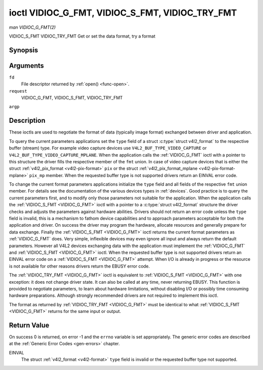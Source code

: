 .. -*- coding: utf-8; mode: rst -*-

.. _VIDIOC_G_FMT:

************************************************
ioctl VIDIOC_G_FMT, VIDIOC_S_FMT, VIDIOC_TRY_FMT
************************************************

*man VIDIOC_G_FMT(2)*

VIDIOC_S_FMT
VIDIOC_TRY_FMT
Get or set the data format, try a format


Synopsis
========

.. c:function:: int ioctl( int fd, int request, struct v4l2_format *argp )

Arguments
=========

``fd``
    File descriptor returned by :ref:`open() <func-open>`.

``request``
    VIDIOC_G_FMT, VIDIOC_S_FMT, VIDIOC_TRY_FMT

``argp``


Description
===========

These ioctls are used to negotiate the format of data (typically image
format) exchanged between driver and application.

To query the current parameters applications set the ``type`` field of a
struct :c:type:`struct v4l2_format` to the respective buffer (stream)
type. For example video capture devices use
``V4L2_BUF_TYPE_VIDEO_CAPTURE`` or
``V4L2_BUF_TYPE_VIDEO_CAPTURE_MPLANE``. When the application calls the
:ref:`VIDIOC_G_FMT` ioctl with a pointer to this structure the driver fills
the respective member of the ``fmt`` union. In case of video capture
devices that is either the struct
:ref:`v4l2_pix_format <v4l2-pix-format>` ``pix`` or the struct
:ref:`v4l2_pix_format_mplane <v4l2-pix-format-mplane>` ``pix_mp``
member. When the requested buffer type is not supported drivers return
an EINVAL error code.

To change the current format parameters applications initialize the
``type`` field and all fields of the respective ``fmt`` union member.
For details see the documentation of the various devices types in
:ref:`devices`. Good practice is to query the current parameters
first, and to modify only those parameters not suitable for the
application. When the application calls the :ref:`VIDIOC_S_FMT <VIDIOC_G_FMT>` ioctl with
a pointer to a :c:type:`struct v4l2_format` structure the driver
checks and adjusts the parameters against hardware abilities. Drivers
should not return an error code unless the ``type`` field is invalid,
this is a mechanism to fathom device capabilities and to approach
parameters acceptable for both the application and driver. On success
the driver may program the hardware, allocate resources and generally
prepare for data exchange. Finally the :ref:`VIDIOC_S_FMT <VIDIOC_G_FMT>` ioctl returns
the current format parameters as :ref:`VIDIOC_G_FMT` does. Very simple,
inflexible devices may even ignore all input and always return the
default parameters. However all V4L2 devices exchanging data with the
application must implement the :ref:`VIDIOC_G_FMT` and :ref:`VIDIOC_S_FMT <VIDIOC_G_FMT>`
ioctl. When the requested buffer type is not supported drivers return an
EINVAL error code on a :ref:`VIDIOC_S_FMT <VIDIOC_G_FMT>` attempt. When I/O is already in
progress or the resource is not available for other reasons drivers
return the EBUSY error code.

The :ref:`VIDIOC_TRY_FMT <VIDIOC_G_FMT>` ioctl is equivalent to :ref:`VIDIOC_S_FMT <VIDIOC_G_FMT>` with one
exception: it does not change driver state. It can also be called at any
time, never returning EBUSY. This function is provided to negotiate
parameters, to learn about hardware limitations, without disabling I/O
or possibly time consuming hardware preparations. Although strongly
recommended drivers are not required to implement this ioctl.

The format as returned by :ref:`VIDIOC_TRY_FMT <VIDIOC_G_FMT>` must be identical to what
:ref:`VIDIOC_S_FMT <VIDIOC_G_FMT>` returns for the same input or output.


.. _v4l2-format:

.. flat-table:: struct v4l2_format
    :header-rows:  0
    :stub-columns: 0


    -  .. row 1

       -  __u32

       -  ``type``

       -  
       -  Type of the data stream, see :ref:`v4l2-buf-type`.

    -  .. row 2

       -  union

       -  ``fmt``

    -  .. row 3

       -  
       -  struct :ref:`v4l2_pix_format <v4l2-pix-format>`

       -  ``pix``

       -  Definition of an image format, see :ref:`pixfmt`, used by video
          capture and output devices.

    -  .. row 4

       -  
       -  struct :ref:`v4l2_pix_format_mplane <v4l2-pix-format-mplane>`

       -  ``pix_mp``

       -  Definition of an image format, see :ref:`pixfmt`, used by video
          capture and output devices that support the
          :ref:`multi-planar version of the API <planar-apis>`.

    -  .. row 5

       -  
       -  struct :ref:`v4l2_window <v4l2-window>`

       -  ``win``

       -  Definition of an overlaid image, see :ref:`overlay`, used by
          video overlay devices.

    -  .. row 6

       -  
       -  struct :ref:`v4l2_vbi_format <v4l2-vbi-format>`

       -  ``vbi``

       -  Raw VBI capture or output parameters. This is discussed in more
          detail in :ref:`raw-vbi`. Used by raw VBI capture and output
          devices.

    -  .. row 7

       -  
       -  struct :ref:`v4l2_sliced_vbi_format <v4l2-sliced-vbi-format>`

       -  ``sliced``

       -  Sliced VBI capture or output parameters. See :ref:`sliced` for
          details. Used by sliced VBI capture and output devices.

    -  .. row 8

       -  
       -  struct :ref:`v4l2_sdr_format <v4l2-sdr-format>`

       -  ``sdr``

       -  Definition of a data format, see :ref:`pixfmt`, used by SDR
          capture and output devices.

    -  .. row 9

       -  
       -  __u8

       -  ``raw_data``\ [200]

       -  Place holder for future extensions.



Return Value
============

On success 0 is returned, on error -1 and the ``errno`` variable is set
appropriately. The generic error codes are described at the
:ref:`Generic Error Codes <gen-errors>` chapter.

EINVAL
    The struct :ref:`v4l2_format <v4l2-format>` ``type`` field is
    invalid or the requested buffer type not supported.


.. ------------------------------------------------------------------------------
.. This file was automatically converted from DocBook-XML with the dbxml
.. library (https://github.com/return42/sphkerneldoc). The origin XML comes
.. from the linux kernel, refer to:
..
.. * https://github.com/torvalds/linux/tree/master/Documentation/DocBook
.. ------------------------------------------------------------------------------
